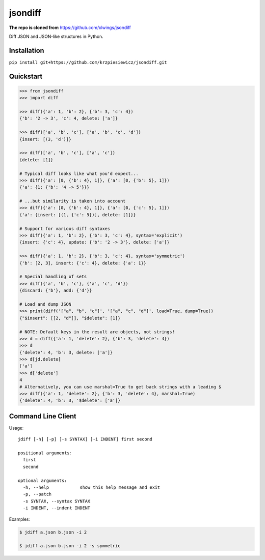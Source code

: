 jsondiff
========

**The repo is cloned from** https://github.com/xlwings/jsondiff

Diff JSON and JSON-like structures in Python.

Installation
------------

``pip install git+https://github.com/krzpiesiewicz/jsondiff.git``

Quickstart
----------

.. code-block:: python

    >>> from jsondiff
    >>> import diff

    >>> diff({'a': 1, 'b': 2}, {'b': 3, 'c': 4})
    {'b': '2 -> 3', 'c': 4, delete: ['a']}

    >>> diff(['a', 'b', 'c'], ['a', 'b', 'c', 'd'])
    {insert: [(3, 'd')]}

    >>> diff(['a', 'b', 'c'], ['a', 'c'])
    {delete: [1]}

    # Typical diff looks like what you'd expect...
    >>> diff({'a': [0, {'b': 4}, 1]}, {'a': [0, {'b': 5}, 1]})
    {'a': {1: {'b': '4 -> 5'}}}

    # ...but similarity is taken into account
    >>> diff({'a': [0, {'b': 4}, 1]}, {'a': [0, {'c': 5}, 1]})
    {'a': {insert: [(1, {'c': 5})], delete: [1]}}

    # Support for various diff syntaxes
    >>> diff({'a': 1, 'b': 2}, {'b': 3, 'c': 4}, syntax='explicit')
    {insert: {'c': 4}, update: {'b': '2 -> 3'}, delete: ['a']}

    >>> diff({'a': 1, 'b': 2}, {'b': 3, 'c': 4}, syntax='symmetric')
    {'b': [2, 3], insert: {'c': 4}, delete: {'a': 1}}

    # Special handling of sets
    >>> diff({'a', 'b', 'c'}, {'a', 'c', 'd'})
    {discard: {'b'}, add: {'d'}}

    # Load and dump JSON
    >>> print(diff('["a", "b", "c"]', '["a", "c", "d"]', load=True, dump=True))
    {"$insert": [[2, "d"]], "$delete": [1]}

    # NOTE: Default keys in the result are objects, not strings!
    >>> d = diff({'a': 1, 'delete': 2}, {'b': 3, 'delete': 4})
    >>> d
    {'delete': 4, 'b': 3, delete: ['a']}
    >>> d[jd.delete]
    ['a']
    >>> d['delete']
    4
    # Alternatively, you can use marshal=True to get back strings with a leading $
    >>> diff({'a': 1, 'delete': 2}, {'b': 3, 'delete': 4}, marshal=True)
    {'delete': 4, 'b': 3, '$delete': ['a']}

Command Line Client
-------------------

Usage::

    jdiff [-h] [-p] [-s SYNTAX] [-i INDENT] first second

    positional arguments:
      first
      second

    optional arguments:
      -h, --help            show this help message and exit
      -p, --patch
      -s SYNTAX, --syntax SYNTAX
      -i INDENT, --indent INDENT

Examples:

.. code-block:: bash

    $ jdiff a.json b.json -i 2

    $ jdiff a.json b.json -i 2 -s symmetric
